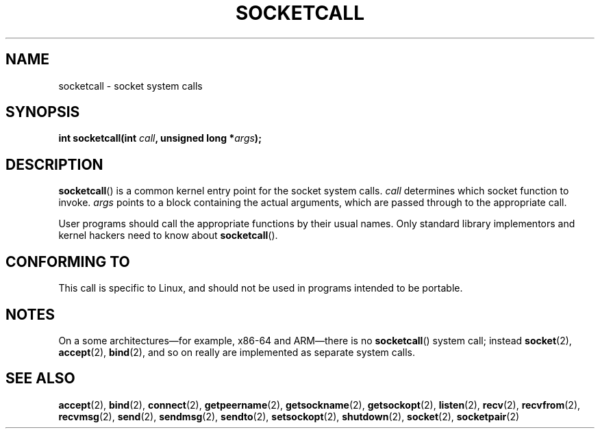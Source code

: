 .\" Hey Emacs! This file is -*- nroff -*- source.
.\"
.\" Copyright (c) 1995 Michael Chastain (mec@shell.portal.com), 15 April 1995.
.\"
.\" This is free documentation; you can redistribute it and/or
.\" modify it under the terms of the GNU General Public License as
.\" published by the Free Software Foundation; either version 2 of
.\" the License, or (at your option) any later version.
.\"
.\" The GNU General Public License's references to "object code"
.\" and "executables" are to be interpreted as the output of any
.\" document formatting or typesetting system, including
.\" intermediate and printed output.
.\"
.\" This manual is distributed in the hope that it will be useful,
.\" but WITHOUT ANY WARRANTY; without even the implied warranty of
.\" MERCHANTABILITY or FITNESS FOR A PARTICULAR PURPOSE.  See the
.\" GNU General Public License for more details.
.\"
.\" You should have received a copy of the GNU General Public
.\" License along with this manual; if not, write to the Free
.\" Software Foundation, Inc., 59 Temple Place, Suite 330, Boston, MA 02111,
.\" USA.
.\"
.\" Modified Tue Oct 22 22:11:53 1996 by Eric S. Raymond <esr@thyrsus.com>
.TH SOCKETCALL 2 2012-10-16 "Linux" "Linux Programmer's Manual"
.SH NAME
socketcall \- socket system calls
.SH SYNOPSIS
.BI "int socketcall(int " call ", unsigned long *" args );
.SH DESCRIPTION
.BR socketcall ()
is a common kernel entry point for the socket system calls.
.I call
determines which socket function to invoke.
.I args
points to a block containing the actual arguments,
which are passed through to the appropriate call.
.PP
User programs should call the appropriate functions by their usual names.
Only standard library implementors and kernel hackers need to know about
.BR socketcall ().
.SH CONFORMING TO
This call is specific to Linux, and should not be used in programs
intended to be portable.
.SH NOTES
On a some architectures\(emfor example, x86-64 and ARM\(emthere is no
.BR socketcall ()
system call; instead
.BR socket (2),
.BR accept (2),
.BR bind (2),
and so on really are implemented as separate system calls.
.SH SEE ALSO
.BR accept (2),
.BR bind (2),
.BR connect (2),
.BR getpeername (2),
.BR getsockname (2),
.BR getsockopt (2),
.BR listen (2),
.BR recv (2),
.BR recvfrom (2),
.BR recvmsg (2),
.BR send (2),
.BR sendmsg (2),
.BR sendto (2),
.BR setsockopt (2),
.BR shutdown (2),
.BR socket (2),
.BR socketpair (2)
